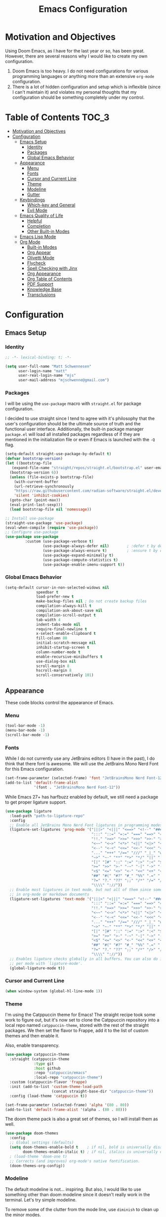 #+TITLE: Emacs Configuration
#+PROPTERTY: header-args:emacs-lisp :tangle init.el

* Motivation and Objectives

Using Doom Emacs, as I have for the last year or so, has been great. However,
there are several reasons why I would like to create my own configuration.
1. Doom Emacs is too heavy. I do not need configurations for various programming
   languages or anything more than an extensive =org-mode= configuration.
2. There is a lot of hidden configuration and setup which is inflexible (since I
   can't maintain it) and violates my personal thoughts that my configuration
   should be something completely under my control.

* Table of Contents :TOC_3:
- [[#motivation-and-objectives][Motivation and Objectives]]
- [[#configuration][Configuration]]
  - [[#emacs-setup][Emacs Setup]]
    - [[#identity][Identity]]
    - [[#packages][Packages]]
    - [[#global-emacs-behavior][Global Emacs Behavior]]
  - [[#appearance][Appearance]]
    - [[#menu][Menu]]
    - [[#fonts][Fonts]]
    - [[#cursor-and-current-line][Cursor and Current Line]]
    - [[#theme][Theme]]
    - [[#modeline][Modeline]]
    - [[#gutter][Gutter]]
  - [[#keybindings][Keybindings]]
    - [[#which-key-and-general][Which-key and General]]
    - [[#evil-mode][Evil Mode]]
  - [[#emacs-quality-of-life][Emacs Quality of Life]]
    - [[#helpful][Helpful]]
    - [[#completion][Completion]]
    - [[#other-built-in-modes][Other Built-in Modes]]
  - [[#emacs-lisp-mode][Emacs Lisp Mode]]
  - [[#org-mode][Org Mode]]
    - [[#built-in-modes][Built-in Modes]]
    - [[#org-appear][Org Appear]]
    - [[#olivetti-mode][Olivetti Mode]]
    - [[#flycheck][Flycheck]]
    - [[#spell-checking-with-jinx][Spell Checking with Jinx]]
    - [[#org-appearance][Org Appearance]]
    - [[#org-table-of-contents][Org Table of Contents]]
    - [[#pdf-support][PDF Support]]
    - [[#knowledge-base][Knowledge Base]]
    - [[#transclusions][Transclusions]]

* Configuration

** Emacs Setup
*** Identity

#+BEGIN_SRC emacs-lisp :tangle init.el
  ;; -*- lexical-binding: t; -*-

  (setq user-full-name "Matt Schwennesen"
        user-login-name "matt"
        user-real-login-name "mjs"
        user-mail-address "mjschwenne@gmail.com")
#+END_SRC

*** Packages

I will be using the =use-package= macro with =straight.el= for package
configuration.

I decided to use straight since I tend to agree with it's philosophy that the
user's configuration should be the ultimate source of truth and the functional
user interface. Additionally, the built-in package manager =package.el= will
load all installed packages regardless of if they are mentioned in the
initialization file or even if Emacs is launched with the =-Q= flag.

#+BEGIN_SRC emacs-lisp :tangle init.el
  (setq-default straight-use-package-by-default t)
  (defvar bootstrap-version)
  (let ((bootstrap-file
     (expand-file-name "straight/repos/straight.el/bootstrap.el" user-emacs-directory))
    (bootstrap-version 6))
    (unless (file-exists-p bootstrap-file)
      (with-current-buffer
      (url-retrieve-synchronously
      "https://raw.githubusercontent.com/radian-software/straight.el/develop/install.el"
      'silent 'inhibit-cookies)
    (goto-char (point-max))
    (eval-print-last-sexp)))
    (load bootstrap-file nil 'nomessage))

  ;; Install use-package
  (straight-use-package 'use-package)
  (eval-when-compile (require 'use-package))
  ;; Configure use-package
  (use-package use-package
           :custom (use-package-verbose t)
                   (use-package-always-defer nil)        ; :defer t by default
                   (use-package-always-ensure t)         ; :ensure t by default
                   (use-package-expand-minimally t)
                   (use-package-compute-statistics t)
                   (use-package-enable-imenu-support t))
#+END_SRC

*** Global Emacs Behavior

#+BEGIN_SRC emacs-lisp :tangle init.el
  (setq-default cursor-in-non-selected-widows nil
                speedbar t
                load-prefer-new t
                make-backup-files nil ; Do not create backup files
                compilation-always-kill t
                compilation-ask-about-save nil
                compilation-scroll-output t
                tab-width 4
                indent-tabs-mode nil
                require-final-newline t
                x-select-enable-clipboard t
                fill-column 80
                initial-scratch-message nil
                inhibit-startup-screen t
                column-number-mode t
                enable-recursive-minibuffers t
                use-dialog-box nil
                scroll-margin 8
                hscroll-margin 8
                scroll-conservatively 101)
#+END_SRC

** Appearance

These code blocks control the appearance of Emacs. 

*** Menu

#+BEGIN_SRC emacs-lisp :tangle init.el
  (tool-bar-mode -1)
  (menu-bar-mode -1)
  (scroll-bar-mode -1)
#+END_SRC

*** Fonts

While I do not currently use any JetBrains editors (I have in the past), I do
think that there font is awesome. We will use the JetBrains Mono Nerd Font for
this Emacs configuration.

#+BEGIN_SRC emacs-lisp :tangle init.el
  (set-frame-parameter (selected-frame) 'font "JetBrainsMono Nerd Font-12")
  (add-to-list 'default-frame-alist
               '(font . "JetBrainsMono Nerd Font-12"))
#+END_SRC

While Emacs 27+ has harfbuzz enabled by default, we still need a package to get
proper ligature support.

#+BEGIN_SRC emacs-lisp :tangle init.el
  (use-package ligature
    :load-path "path-to-ligature-repo"
    :config
    ;; Enable all JetBrains Mono Nerd Font ligatures in programming modes
    (ligature-set-ligatures 'prog-mode '("|||>" "<|||" "<==>" "<!--" "####" "~~>" "***" "||=" "||>"
                                         ":::" "::=" "=:=" "===" "==>" "=!=" "=>>" "=<<" "=/=" "!=="
                                         "!!." ">=>" ">>=" ">>>" ">>-" ">->" "->>" "-->" "---" "-<<"
                                         "<~~" "<~>" "<*>" "<||" "<|>" "<$>" "<==" "<=>" "<=<" "<->"
                                         "<--" "<-<" "<<=" "<<-" "<<<" "<+>" "</>" "###" "#_(" "..<"
                                         "..." "+++" "/==" "///" "_|_" "www" "&&" "^=" "~~" "~@" "~="
                                         "~>" "~-" "**" "*>" "*/" "||" "|}" "|]" "|=" "|>" "|-" "{|"
                                         "[|" "]#" "::" ":=" ":>" ":<" "$>" "==" "=>" "!=" "!!" ">:"
                                         ">=" ">>" ">-" "-~" "-|" "->" "--" "-<" "<~" "<*" "<|" "<:"
                                         "<$" "<=" "<>" "<-" "<<" "<+" "</" "#{" "#[" "#:" "#=" "#!"
                                         "##" "#(" "#?" "#_" "%%" ".=" ".-" ".." ".?" "+>" "++" "?:"
                                         "?=" "?." "??" ";;" "/*" "/=" "/>" "//" "__" "~~" "(*" "*)"
                                         "\\\\" "://"))
    ;; Enable most ligatures in text mode, but not all of them since some can mess with formatting
    ;; in org-mode or markdown documents
    (ligature-set-ligatures 'text-mode '("|||>" "<|||" "<==>" "<!--" "####" "~~>" "||=" "||>"
                                         ":::" "::=" "=:=" "===" "==>" "=!=" "=>>" "=<<" "=/=" "!=="
                                         "!!." ">=>" ">>=" ">>>" ">>-" ">->" "->>" "-->" "---" "-<<"
                                         "<~~" "<~>" "<*>" "<||" "<|>" "<$>" "<==" "<=>" "<=<" "<->"
                                         "<--" "<-<" "<<=" "<<-" "<<<" "<+>" "</>" "###" "#_(" "..<"
                                         "..." "+++" "/==" "///" "_|_" "www" "&&" "^=" "~~" "~@" "~="
                                         "~>" "~-" "**" "*>" "*/" "||" "|}" "|]" "|=" "|>" "|-" "{|"
                                         "[|" "]#" "::" ":=" ":>" ":<" "$>" "==" "=>" "!=" "!!" ">:"
                                         ">=" ">>" ">-" "-~" "-|" "->" "--" "-<" "<~" "<*" "<|" "<:"
                                         "<$" "<=" "<>" "<-" "<<" "<+" "</" "#{" "#[" "#:" "#=" "#!"
                                         "##" "#(" "#?" "#_" "%%" ".=" ".-" ".." ".?" "+>" "++" "?:"
                                         "?=" "?." "??" ";;" "/*" "/>" "//" "__" "~~" "(*" "*)"
                                         "\\\\" "://"))
    ;; Enables ligature checks globally in all buffers. You can also do it
    ;; per mode with `ligature-mode'.
    (global-ligature-mode t))
#+END_SRC

*** Cursor and Current Line

#+BEGIN_SRC emacs-lisp :tangle init.el
  (when window-system (global-hl-line-mode 1))
#+END_SRC

*** Theme

I'm using the Catppuccin theme for Emacs! The straight recipe took some work to
figure out, but it's now set to clone the Catppuccin repository into a local
repo named =catppuccin-theme=, stored with the rest of the straight packages. We
then set the flavor to Frappe, add it to the list of custom themes and then
enable it.

Also, enable transparency.

#+begin_src emacs-lisp :tangle init.el
  (use-package catppuccin-theme
    :straight (catppuccin-theme
               :type git
               :host github
               :repo "catppuccin/emacs"
               :local-repo "catppuccin-theme")
    :custom (catppuccin-flavor 'frappe)
    :init (add-to-list 'custom-theme-load-path
                       (concat straight-base-dir "catppuccin-theme"))
    :config (load-theme 'catppuccin t))

  (set-frame-parameter (selected-frame) 'alpha '(80 . 80))
  (add-to-list 'default-frame-alist '(alpha . (80 . 80)))
#+end_src

The doom theme pack is also a great set of themes, so I will install them as
well.

#+begin_src emacs-lisp
  (use-package doom-themes
    :config
    ;; Global settings (defaults)
    (setq doom-themes-enable-bold t    ; if nil, bold is universally disabled
          doom-themes-enable-italic t) ; if nil, italics is universally disabled
    ; (load-theme 'doom-one t)
    ;; Corrects (and improves) org-mode's native fontification.
    (doom-themes-org-config))
#+end_src

*** Modeline

The default modeline is not... inspiring. But also, I would like to use something
other than doom modeline since it doesn't really work in the terminal. Let's try
simple modeline.

To remove some of the clutter from the mode line, use =diminish= to clean up the minor modes.

Modeline packages I'm aware of:
- =simple-modeline=
- =ocodo-svg-modelines=
- =doom-modeline=

#+BEGIN_SRC emacs-lisp :tangle init.el
  (use-package diminish
    :commands diminish)

  (use-package telephone-line
    :custom telephone-line-lhs
            '((evil . (telephone-line-evil-tag-segment))
              (accent . (telephone-line-process-segment
                         telephone-line-minor-mode-segment))
              (nil . (telephone-line-buffer-segment)))
            telephone-line-rhs
            '((nil . (telephone-line-misc-info-segment
                      telephone-line-atom-encoding-segment))
              (accent . (telephone-line-major-mode-segment))
              (evil . (telephone-line-airline-position-segment)))
    :config
      (set-face-foreground 'telephone-line-evil
                           (alist-get 'base catppuccin-frappe-colors))
      (set-face-background 'telephone-line-evil-normal
                           (alist-get 'blue catppuccin-frappe-colors))
      (set-face-background 'telephone-line-evil-insert
                           (alist-get 'green catppuccin-frappe-colors))
      (set-face-background 'telephone-line-evil-visual
                           (alist-get 'mauve catppuccin-frappe-colors))
      (set-face-background 'telephone-line-evil-emacs
                           (alist-get 'red catppuccin-frappe-colors))
      (set-face-background 'telephone-line-evil-operator
                           (alist-get 'peach catppuccin-frappe-colors))
      (set-face-background 'telephone-line-evil-motion
                           (alist-get 'pink catppuccin-frappe-colors))
      (set-face-attribute 'telephone-line-accent-active t
                          :foreground
                            (alist-get 'text catppuccin-frappe-colors)
                          :background
                            (alist-get 'surface1 catppuccin-frappe-colors))
      (set-face-attribute 'mode-line t
                          :foreground (alist-get 'text catppuccin-frappe-colors)
                          :background (alist-get 'base catppuccin-frappe-colors))
      (telephone-line-mode +1))
#+END_SRC

*** Gutter

Turn on relative line numbers and the vim tilde fringe.

#+BEGIN_SRC emacs-lisp :tangle init.el 
 (setq display-line-numbers-type 'relative
        display-line-numbers-current-absolute t)
  (add-hook 'prog-mode-hook #'display-line-numbers-mode)
  (add-hook 'text-mode-hook #'display-line-numbers-mode)
  (add-hook 'conf-mode-hook #'display-line-numbers-mode)

  (use-package vi-tilde-fringe
    :diminish vi-tilde-fringe-mode
    :config (global-vi-tilde-fringe-mode))
#+END_SRC

** Keybindings

*** Which-key and General

These are two packages designed to help manage keybindings in Emacs.

**** Which-key

Shows a pop-up window with avalibale keybindings.

#+BEGIN_SRC emacs-lisp :tangle init.el
  (use-package which-key
    :diminish which-key-mode
    :config (which-key-mode 1))
#+END_SRC

**** General

#+BEGIN_SRC emacs-lisp :tangle init.el
  (use-package general
    :config (general-evil-setup)
            (general-auto-unbind-keys)
            (general-create-definer mjs-leader-def
              :prefix "SPC"
              :non-normal-prefix "M-SPC")
            (general-create-definer mjs-local-leader-def
              :prefix "SPC m"
              :non-normal-prefix "M-SPC m")
            (general-unbind :states 'insert :keymaps 'global-map "M-SPC"))
#+END_SRC

*** Evil Mode

Maw-haw-haw! Evil mode is the package for vim keybindings in Emacs and as a
historic (and current) neovim user, the set of evil packages is essentaial for me
to have a productive workflow.

There are actually a lot of =evil-= packages out there that I'm using, each one of which
brings more of that modal editing goodness to Emacs.

#+BEGIN_SRC emacs-lisp :tangle init.el
  (use-package evil
    :demand t
    :diminish evil-mode
    :custom (evil-want-keybinding nil)
            (evil-want-integration t)
            (evil-echo-state nil)
    :config (evil-mode 1))

  ;; Make evil search similar to vim
  (evil-select-search-module 'evil-search-module 'evil-search)

  ;; Rebind `universal-argument` to 'C-M-u' since 'C-u' now scrolls the buffer
  (global-set-key (kbd "C-M-u") 'universal-argument)

  ;; Use visual line movements by default
  (evil-global-set-key 'motion "j" 'evil-next-visual-line)
  (evil-global-set-key 'motion "k" 'evil-previous-visual-line)
 #+END_SRC

 Now for the =evil= packages.
 - =evil-org= helps extend vim keybindings to parts of =org-mode= not covered by
   =evil= itself, such as the calendar and agenda.
 - =evil-collection= extends vim keybidings to places like the minibuffer and
   unifies movement keys.
 - =evil-args= adds text motions to argument lists in functions.
 - =evil-easymotion= easily jump without spamming motions
 - =evil-surround= adding markers like '"' around text objects.
 - =evil-embrace= extends =evil-surround= for more arbitary pairs.
 - =evil-escape= return to normal mode with a key-chord.
 - =evil-exchange= swap the places of text objects.
 - =evil-goggles= highlight text as actions are being taken on it.
 - =evil-indent-plus= define text objects of lines of text at the same indentation levels.
 - =evil-lion= provides align operators =gl= and =gL= to align things like
   blocks of variable assignments.
 - =evil-nerd-commenter= quickly comment and uncomment lines of code.
 - =evil-numbers= increment and decrement number literals easily.
 - =evil-quick-diff= fast diff between lines of text.
 - =evil-snipe= character searches based on two characters.

#+BEGIN_SRC emacs-lisp :tangle init.el
  (use-package evil-org
    :after org evil
    :diminish evil-org-mode
    :hook (org-mode . evil-org-mode)
    :config (require 'evil-org-agenda)
            (evil-org-agenda-set-keys))

  (use-package evil-collection
    :after evil
    :diminish evil-collection-unimpaired-mode
    :custom (evil-collection-setup-minibuffer t)
    :config (evil-collection-init))

  (use-package evil-args
    :after evil
    :custom (evil-args-delimiters '(" ")) ; defualt value is '("," ";")
                                          ; may want to investiage major-mode dependent
                                          ; values 
    :general (:keymaps 'evil-inner-text-objects-map "a" 'evil-inner-arg)
             (:keymaps 'evil-outer-text-objects-map "a" 'evil-outer-arg)
             (:states 'normal
                      "L" 'evil-forward-arg
                      "H" 'evil-backwards-arg
                      "K" 'evil-jump-out-args)
             (:states 'motion
                      "L" 'evil-forward-arg
                      "H" 'evil-backwards-arg))

  (use-package evil-easymotion
    :after evil
    :general (:states 'motion "SPC SPC" '(nil :which-key "Easy Motion")
                              "SPC SPC" evilem-map))

  (use-package evil-surround
    :after evil
    :config (global-evil-surround-mode 1))

  (use-package evil-embrace
    :after evil-surround
    :config (add-hook 'org-mode-hook 'embrace-org-mode-hook)
            (evil-embrace-enable-evil-surround-integration))

  (use-package evil-escape
    :after evil
    :diminish evil-escape-mode
    :custom (evil-escape-key-sequence "jk")
    :config (evil-escape-mode))

  (use-package evil-exchange
    :after evil
    :config (evil-exchange-install))

  (use-package evil-goggles
    :after evil
    :diminish evil-goggles-mode
    :config (evil-goggles-mode 1))

  (use-package evil-indent-plus
    :after evil
    :config (evil-indent-plus-default-bindings))

  (use-package evil-lion
    :after evil
    :commands evil-lion-left evil-lion-right
    :general (:states 'normal
                      "g a " #'evil-lion-left
                      "g A " #'evil-lion-right))

  ;; TODO move this from the default keymap to match nvim or vice versa
  (use-package evil-nerd-commenter
    :after evil
    :config (evilnc-default-hotkeys nil t))

  (use-package evil-numbers
    :after evil
    :commands evil-numbers/inc-at-pt evil-numbers/dec-at-pt
    :general (:states '(normal visual)
                      "g -" '("Decrement Number at Point" . evil-numbers/dec-at-pt)
                      "g =" '("Increment Number at Point" . evil-numbers/inc-at-pt)))

  (use-package evil-quick-diff
    :after evil
    :straight (:host github :repo "rgrinberg/evil-quick-diff")
    :config (evil-quick-diff-install))

  (use-package evil-snipe
    :after evil
    :diminish evil-snipe-local-mode
    :custom (evil-snipe-smart-case t)
            (evil-snipe-tab-increment t)
    :config (evil-snipe-mode +1)
            (evil-snipe-override-mode +1))

  (use-package evil-visualstar
    :after evil
    :commands (evil-visualstar/begin-search
               evil-visualstar/begin-search-forward
               evil-visualstar/begin-search-backwards)
    :custom (evil-visualstar/persistent nil)
    :init (evil-define-key* 'visual 'global
            "*" #'evil-visualstar/begin-search-forward
            "#" #'evil-visualstar/begin-search-backward))

  (use-package vimish-fold
    :after evil
    :diminish vimish-fold-mode)

  (use-package evil-vimish-fold
    :after vimish-fold
    :diminish evil-vimish-fold-mode
    :init (setq evil-vimish-fold-target-modes '(prog-mode conf-mode text-mode))
    :config (global-evil-vimish-fold-mode))
#+END_SRC

** Emacs Quality of Life

*** Helpful

#+BEGIN_SRC emacs-lisp :tangle init.el
  (use-package helpful
    :commands (helpful-callable helpful-function helpful-macro helpful-command
               helpful-key helpful-variable helpful-at-point)
    :general (mjs-leader-def :states '(normal insert)
                             "h" '(nil :which-key "Help")
                             "h f" '("Callable" . helpful-callable)
                             "h F" '("Function" . helpful-function)
                             "h t" '("Text (Face)" . describe-face)
                             "h m" '("Mode" . describe-mode)
                             "h M" '("Macro" . helpful-macro)
                             "h x" '("Command" . helpful-command)
                             "h k" '("Key" . helpful-key)
                             "h K" '("Kaymap" . describe-keymap)
                             "h v" '("Variable" . helpful-variable)
                             "h p" '("Thing-at-Point" . helpful-at-point)
                             "h s" '("Symbol" . helpful-symbol)
                             "h q" '("Kill Help Buffers" . helpful-kill-buffers)))
#+END_SRC

*** Completion

There are two forms of completion that need to be configured.

**** Minibuffer Completion

This type of completion shows up when we are interacting with the minibuffer,
like after pressing =M-x= or searching for a variable to get help with.

I will be using the =veritco= set of packages to configure minibuffer completion.

#+BEGIN_SRC emacs-lisp :tangle init.el
    (use-package vertico
      :custom (vertico-resize t)
              (vertico-cycle t)
              (enable-recursive-minibuffers t)
      :init (defun crm-indicator (args)
              (cons (format "[CRM%s] %s"
                            (replace-regexp-in-string
                             "\\`\\[.*?\\*\\|\\[.*?]\\*\\'" ""
                             crm-separator)
                            (car args))
                    (cdr args)))
            (advice-add #'completing-read-multiple :filter-args #'crm-indicator)
            (setq minibuffer-prompt-properties
                  '(read-only t cursor-intangible f face minibuffer-prompt))
            (add-hook 'minibuffer-setup-hook #'cursor-intangible-mode)
            ;; While my understanding is that this should go in the :config
            ;; section, it doesn't seem to actually cause the mode to be
            ;; properly enabled when called from that section for some reason.
            (vertico-mode)
      :general (:keymaps 'vertico-map
                         "M-RET" #'vertico-exit-input
                         "C-j"   #'vertico-next
                         "C-M-j" #'vertico-next-group
                         "C-k"   #'vertico-previous
                         "C-M-k" #'vertico-previous-group
                         "M-TAB" #'minibuffer-complete
                         "?"     #'minibuffer-completion-help))

    (use-package savehist
      :after vertico
      :config (savehist-mode))

    (use-package marginalia
      :general (:keymaps 'minibuffer-local-map
                         "M-A" #'marginalia-cycle)
      :init (marginalia-mode))

  (use-package nerd-icons-completion
    :config (nerd-icons-completion-mode))

  (use-package orderless
    :ensure t
    :custom (completion-styles '(substring orderless basic))
            (completion-category-overrides '((file (styles basic partial-completion))))) 
#+END_SRC

***** Consult

Provides completing-read functionality for many different types of searches or
navigations.

#+BEGIN_SRC emacs-lisp :tangle init.el
    (use-package consult
      :init (recentf-mode 1)
      :custom (register-preview-function #'consult-register-format)
              (register-preview-delay 0.5)
      :general (mjs-leader-def :states '(normal insert)
                 "c"     '(nil :which-key "Consult")
                 "c b"   '("Buffer" . consult-buffer)
                 "c c"   '("Complex Command" . consult-complex-command)
                 "c e"   '("Compile Error" . consult-compile-error)
                 "c f"   '("Recent Files" . consult-recent-file)
                 "c g"   '(nil :which-key "External Search")
                 "c g g" '("Grep" . consult-grep)
                 "c g r" '("Ripgrep" . consult-ripgrep)
                 "c g f" '("Find" . consult-find)
                 "c g l" '("Locate" . consult-locate)
                 "c h"   '(nil :which-key "Help")
                 "c h i" '("Emacs Info" . consult-info)
                 "c h m" '("UNIX Manual" . consult-man)
                 "c m"   '(nil :which-key "Modes")
                 "c m m" '("Minor Modes" . consult-minor-mode-menu)
                 "c m c" '("Mode Commands" . consult-mode-command)
                 "c M"   '("Macro" . consult-kmacro)
                 "c n"   '(nil :which-key "Navigation")
                 "c n i" '("imenu" . consult-imenu)
                 "c n I" '("Multi-imenu" . consult-imenu-multi)
                 "c n l" '("Goto Line" . consult-goto-line)
                 "c n m" '("Goto Mark" . consult-mark)
                 "c n M" '("Goto Global Mark" . consult-global-mark)
                 "c n o" '("Outline" . consult-outline)
                 "c o"   '(nil :which-key "Org")
                 "c o a" '("Agenda" . consult-org-agenda)
                 "c o h" '("Heading" . consult-org-heading)
                 "c r"   '("Registers" . consult-register)
                 "c s"   '(nil :which-key "Search")
                 "c s l" '("Line" . consult-line)
                 "c s m" '("Multi-buffer line" . consult-line-multi)
                 "c t"   '("Themes" . consult-theme)
                 "c y"   '(nil :which-key "Yank")
                 "c y k" '("Kill Ring" . consult-yank-from-kill-ring)
                 "c y p" '("Pop" . consult-yank-pop)
                 "c y r" '("Replace" . consult-yank-replace))
      :config (advice-add #'register-preview :override #'consult-register-window))

#+END_SRC

***** Embark

Embark is a package which is designed to run a command based on what is neat
point. The command =embark-act= is like a prefix-key for a keymap of actions
relevant to the target at point. The documentation states that you can think
of =embark-act= is a keyboard-based right-click contextual menu.

#+BEGIN_SRC emacs-lisp :tangle init.el
  (use-package embark
    :commands embark-act embark-dwim embark-bindings
    :general (mjs-leader-def :states '(normal insert)
               "a" '("Embark Act"       . embark-act)
               "A" '("Embark DWIM"      . embark-dwim)
               "h e" '("Emark Bindings" . embark-bindings))
    :custom (prefix-help-command #'embark-prefix-help-command)
            (embark-prompter #'embark-completing-read-prompter))
    ; :init (add-hook 'eldoc-documentation-functions #'embark-eldoc-first-target))

  (use-package embark-consult
    :hook (embark-collect-mode . consult-preview-at-point-mode))
#+END_SRC

**** Completion at Point

In addition to having a window pop-up when dealing with the mini-buffer, we
can also have completion at point while typing in a buffer.

#+BEGIN_SRC emacs-lisp :tangle init.el
    (use-package corfu
      :custom (corfu-cycle t)
              (completion-cycle-threshold 3)
              (corfu-auto t)
              (corfu-quit-no-match t)
              (corfu-preselect 'prompt)
      :general (:keymaps 'corfu-map
                         "TAB" #'corfu-next
                         [tab] #'corfu-next
                         "S-TAB" #'corfu-previous
                         [backtab] #'corfu-previous)
      :init (global-corfu-mode))

    (use-package cape
      :hook (prog-mode . (lambda ()
                           (add-to-list 'completion-at-point-functions #'cape-keywords)))
            (text-mode . (lambda ()
                           (add-to-list 'completion-at-point-functions #'cape-dict)
                           (add-to-list 'completion-at-point-functions #'cape-dabbrev)))
            (org-mode . (lambda ()
                          (add-to-list 'completion-at-point-functions #'cape-elisp-block)))
      :config (add-to-list 'completion-at-point-functions #'cape-file))

    (use-package company-wordfreq
      :init (add-to-list 'completion-at-point-functions (cape-company-to-capf #'company-wordfreq)))
#+END_SRC

*** Other Built-in Modes

#+begin_src emacs-lisp :tangle init.el
  (global-prettify-symbols-mode +1)
#+end_src

** Emacs Lisp Mode

This Emacs configuration is targeted specifically at extensive writing in
=org-mode= and may be extended to a few other writing focused modes (Like LaTeX).
My primary coding editor is neovim and I have no current intention to replace that.

That being said, it's basically impossible to be configuring Emacs and /not/ writing
some amount of elisp, so we'll definitely want a few packages to help with that.

For heavy lisp editing, I will probably want to configure =lispy= and =lispyville=,
but I don't need those yet so I'm choicing to procrastinate.

#+BEGIN_SRC emacs-lisp :tangle init.el
  (use-package macrostep
    :commands marcostep-expand
    :general (mjs-leader-def :states '(normal insert)
               :keymaps 'emacs-lisp-mode-map
               "e" '("Expand Macro" . macrostep-expand)))

  (use-package elisp-def
    :commands elisp-def
    :general (mjs-leader-def :states '(normal insert)
               :keymaps 'emacs-lisp-mode-map
               "d" '("Find Definition" . elisp-def)))

  (use-package elisp-demos
    :config (advice-add 'helpful-update
                        :after #'elisp-demos-advice-helpful-update))

  (use-package highlight-quoted
    :diminish highlight-quoted-mode
    :hook (emacs-lisp-mode . highlight-quoted-mode))
#+END_SRC

** Org Mode

This is the primary reason why I use Emacs in the first place, so the =org-mode=
configuration should be quite extensive.

For some reason, it would seem that =evil= and =org= aren't the greatest of
friends and this can have some interesting impacts on how =src= blocks are
indented while editing them inside the =org= document directly. Behaviors I've
seem include inserting 2 spaces at the beginning of each line when I hit
=<return>= and hitting =<tab>= having no effect.

The below block makes a solid but not perfect attempt to correct some of these
issues. This code was taken almost directly from DOOM Emacs. The last piece of
the puzzle was setting =tab-always-indent= to =nil=, which ironically fixed the
problem of =<tab>= not always indenting the file. I do believe that there is
more work that can be done here, but for the moment it works well enough to
continue to work on this configuration.

TODO: Fix the 2 space indentation which is reset when =<tab>= is pressed.

#+BEGIN_SRC emacs-lisp :tangle init.el
  (use-package org)

  (defun mjs/org-fix-newline-and-indent (&optional indent _arg _interactive)
    "Mimic `newline-and-indent' in src blocks w/ lang-appropriate indentation."
    (when (and org-src-tab-acts-natively (org-in-src-block-p t))
      (save-window-excursion
        (org-babel-do-in-edit-buffer
         (call-interactively #'indent-for-tab-command)))))

  (advice-add #'org-return :after #'mjs/org-fix-newline-and-indent)

  (defun mjs/org-return (&optional indent arg interactive)
    "Automatically indent when calling `org-return'."
    (interactive)
    (org-return electric-indent-mode))
  (general-define-key :states 'insert :keymaps 'org-mode-map "RET" #'mjs/org-return)

  (setq tab-always-indent nil)
  ;; (setq org-src-preserve-indentation t)
#+END_SRC

*** Built-in Modes

#+BEGIN_SRC emacs-lisp :tangle init.el
  (customize-set-variable 'org-directory "~/Documents/")

  (add-hook 'org-mode-hook 'auto-fill-mode)
  (diminish 'auto-fill-function)
  (customize-set-variable 'org-startup-with-inline-images t)
  (customize-set-variable 'org-image-actual-width '(600))
  (customize-set-variable 'org-startup-align-all-tables t)
  (customize-set-variable 'org-startup-folded 'content)
#+END_SRC

**** Babel

#+BEGIN_SRC emacs-lisp :tangle init.el
  (org-babel-do-load-languages
      'org-babel-load-languages
      '((C . t)
        ;; (cpp . t)
        (emacs-lisp . t)
        (latex . t)
        (python . t)
        (R . t)
        (java . t)))

  (require 'org-tempo)

  ;; There should be a better way to do this, but I haven't found it yet
  (add-to-list 'org-structure-template-alist '("sC" . "src C"))
  ;; (add-to-list 'org-structure-template-alist '("scpp" . "src cpp"))
  (add-to-list 'org-structure-template-alist '("el" . "src emacs-lisp"))
  (add-to-list 'org-structure-template-alist '("t" . "src latex"))
  (add-to-list 'org-structure-template-alist '("p" . "src python"))
  (add-to-list 'org-structure-template-alist '("R" . "src R"))
  (add-to-list 'org-structure-template-alist '("j" . "src java"))
#+END_SRC

***** Eros Mode

When working with Emacs Lisp (which is rather frequently), we can use
=eval-last-sexp= to slowly evaluate lisp. Eros displays the result of the
evaluation and displays it as an overlay, rather than printing it to the
mini-buffer.

#+begin_src emacs-lisp :tangle init.el
  (use-package eros
    :after org
    :hook (org-mode . eros-mode))
#+end_src

**** Capture Templates

Update the capture headers to use =evil= keybindings. This is the line of text
which tells you how to save the capture, normally =C-c C-f=, =C-c C-k= and =C-c C-r=
(I think). I've changed those to display the =evil= keybidings defined below.

#+begin_src emacs-lisp :tangle init.el
  (mjs-leader-def :keymaps 'org-capture-mode-map
    "C"   '(nil :which-key "Capture")
    "C f" '("Finish Capture" . org-capture-finalize)
    "C k" '("Abort Capture" . org-capture-kill)
    "C r" '("Refile Capture" . org-capture-refile))

  (defun mjs/org-capture-update-header ()
    (setq header-line-format
          (format "%s%s%s"
                  (propertize (abbreviate-file-name
                               (buffer-file-name (buffer-base-buffer)))
                               'face 'font-lock-string-face)
                  " -> "
                  (concat
                   "Capture Buffer. Finish "
                   (propertize "SPC C f" 'face 'help-key-binding)
                   ", refile "
                   (propertize "SPC C r" 'face 'help-key-binding)
                   ", abort "
                   (propertize "SPC C k" 'face 'help-key-binding)
                   " in normal mode."
                   ))))

  (add-hook 'org-capture-mode-hook #'mjs/org-capture-update-header)
#+end_src

**** LaTeX Fragments

This package is similar to =org-appear= but works with LaTeX previews for math
equations. It is currently configured to always preview all LaTeX fragments in a
document upon opening it, and then I have a cheeky method to simulate the manual
mode from =org-appear= for evil insert state hooks. Finally, the exit hook
configuration will preview the current LaTeX fragment if we ~<escape>~ while
inside it.

Below is a test fragment.

$$ \binom{n}{k} = \frac{n!}{k! \times (n-k)!} $$

#+begin_src emacs-lisp :tangle init.el
  (customize-set-variable 'org-startup-with-latex-preview t)
  (setq org-format-latex-options (plist-put org-format-latex-options :scale 1.5))
  (add-to-list 'org-latex-packages-alist '("" "sfmath" t))
  (add-to-list 'org-latex-packages-alist '("margin=1in" "geometry" t))
  (add-to-list 'org-latex-packages-alist '("" "parskip" t))

  (use-package org-fragtog
   :hook (org-mode . (lambda ()
                       (add-hook 'evil-insert-state-entry-hook
                                 (lambda ()
                                   (when (eq major-mode 'org-mode)
                                     (org-fragtog-mode +1))))
                       (add-hook 'evil-insert-state-exit-hook
                                 (lambda ()
                                   (when (eq major-mode 'org-mode)
                                     (progn
                                       (org-fragtog-mode -1)
                                       (if (org-inside-LaTeX-fragment-p)
                                           (org-latex-preview)))))))))
#+end_src

*** Org Appear

This package performs automatic hiding of emphasis markers like Obsidian's live
preview feature.

#+begin_src emacs-lisp :tangle init.el
  (use-package org-appear
    :after org
    :custom (org-hide-emphasis-markers t)
            (org-appear-autolinks t)
            (org-appear-trigger 'manual)
    :hook (org-mode . (lambda ()
                         (org-appear-mode t)
                         (add-hook 'evil-insert-state-entry-hook
                                   #'org-appear-manual-start nil t)
                         (add-hook 'evil-insert-state-exit-hook
                                   #'org-appear-manual-stop nil t))))
#+end_src

*** Olivetti Mode

This is a simple mode which centers the text on the screen. I have noticed a few
times that when a new window is opened, the centered text doesn't adjust and
becomes truncated, but this seems to be an intermittent issue and I will
investigate when and if it becomes a larger problem.

#+begin_src emacs-lisp :tangle init.el
  (use-package olivetti-mode
    :straight (olivetti :local-repo "olivetti")
    :custom (olivetti-body-width 100)
            (olivetti-lighter " 󰘞")
    :hook org-mode
    :init (diminish 'visual-line-mode))
#+end_src

*** Flycheck

Flycheck is syntax checking package. For =org= mode, I'm going to use it to check
my grammar.

#+begin_src emacs-lisp :tangle init.el
  (use-package flycheck
    :diminish " 󰨮"
    :init (global-flycheck-mode))
#+end_src

**** Flycheck Vale

Vale is an open source grammar check which seems easier to use and configure
than =language-tool=, so let's try it out.

#+begin_src emacs-lisp :tangle init.el
  (use-package flycheck-vale
    :config (flycheck-vale-setup))
#+end_src

*** Spell Checking with Jinx

Jinx is a new-ish Emacs package which only spell-checks the portion of the
buffer which is currently visual.

#+begin_src emacs-lisp :tangle init.el
  (use-package jinx
    :diminish " 󰓆"
    :hook (emacs-startup . global-jinx-mode)
    :general (:states '(normal visual) :keymaps 'jinx-mode-map
                      "z =" #'jinx-correct
                      "Z =" #'jinx-languages)
              (:keymaps 'evil-motion-state-map
                        "[ s" #'jinx-previous
                        "] s" #'jinx-next))
#+end_src

*** Org Appearance

**** Org Superstar

Replace those boring '*' we use for org headlines with exciting Unicode
characters! Also, enable =org-indent-mode= and hide the leading stars.

#+begin_src emacs-lisp :tangle init.el
  (add-hook 'org-mode-hook 'org-indent-mode)
  (add-hook 'org-indent-mode-hook (lambda () (diminish 'org-indent-mode)))
  
  (use-package org-superstar-mode
    :straight (org-superstar :local-repo "org-superstar")
    :after org
    :custom (org-superstar-leading-bullet nil)
            (org-hide-leading-stars t)
    :hook org-mode)
#+end_src

**** Org Fancy Priorities

In a continuation of the theme, we can replace task priorities with fancy
symbols too!

#+begin_src emacs-lisp :tangle init.el
  (use-package org-fancy-priorities
    :diminish org-fancy-priorities-mode
    :after org
    :hook (org-mode . org-fancy-priorities-mode))
#+end_src

# Local Variables:
# jinx-local-words: "Catppuccin Flycheck neovim"
# End:

*** Org Table of Contents

#+begin_src emacs-lisp :tangle init.el
  (use-package toc-org
    :hook (org-mode . toc-org-mode))
#+end_src

*** PDF Support

Most of this configuration is taken from DOOM Emacs.

#+begin_src emacs-lisp :tangle init.el
  (use-package pdf-tools
    :mode ("\\.pdf\\'" . pdf-view-mode)
    :magic ("%PDF" . pdf-view-mode)
    :custom (pdf-view-display-size 'fit-page)
            (pdf-view-use-scaling t)
            (pdf-view-use-imagemagick nil)
    :config
      ;; Silence large file prompts for PDFs
      (defun mjs/suppress-large-file-prompts (fn size op-type filename
                                                 &optional offer-raw)
        (unless (string-match-p "\\.pdf\\'" filename)
          (funcall fn size op-type filename offer-raw)))
      (advice-add #'abort-if-file-too-large :around
                  #'mjs/suppress-large-file-prompts)
      ;; Add message about needing to install the pdf server.
      (defun mjs/install-epdfinfo-message (fn &rest args)
        (if (and (require 'pdf-info nil t)
                 (or (pdf-info-running-p)
                     (ignore-errors (pdf-info-check-epdfinfo) t)))
            (apply fn args)
          (fundamental-mode)
          (message "Viewing PDFs in Emacs requires epdfinfo. Use `M-x pdf-tools-install' to build it")))
      (advice-add #'pdf-view-mode :around #'mjs/install-epdfinfo-message)
      (pdf-tools-install-noverify))

  (use-package saveplace-pdf-view
    :after pdf-view)
#+end_src

**** Org PDF Integration

Provides a custom link type for =org= files. This code block is taken from the
=org-pdftools= README.

#+begin_src emacs-lisp :tangle init.el
    (use-package org-noter
      :config
      ;; Your org-noter config ........
      (require 'org-noter-pdf "~/.config/emacs-configs/mjs/straight/repos/org-pdftools/org-noter-pdftools.el"))

    (use-package org-pdftools
      :hook (org-mode . org-pdftools-setup-link))

    (use-package org-noter-pdftools
      :load-path "straight/repos/org-pdftools/"
      :after org-noter
      :config
      ;; Add a function to ensure precise note is inserted
      (defun org-noter-pdftools-insert-precise-note (&optional toggle-no-questions)
        (interactive "P")
        (org-noter--with-valid-session
         (let ((org-noter-insert-note-no-questions (if toggle-no-questions
                                                       (not org-noter-insert-note-no-questions)
                                                     org-noter-insert-note-no-questions))
               (org-pdftools-use-isearch-link t)
               (org-pdftools-use-freepointer-annot t))
           (org-noter-insert-note (org-noter--get-precise-info)))))

      ;; fix https://github.com/weirdNox/org-noter/pull/93/commits/f8349ae7575e599f375de1be6be2d0d5de4e6cbf
      (defun org-noter-set-start-location (&optional arg)
        "When opening a session with this document, go to the current location.
    With a prefix ARG, remove start location."
        (interactive "P")
        (org-noter--with-valid-session
         (let ((inhibit-read-only t)
               (ast (org-noter--parse-root))
               (location (org-noter--doc-approx-location (when (called-interactively-p 'any) 'interactive))))
           (with-current-buffer (org-noter--session-notes-buffer session)
             (org-with-wide-buffer
              (goto-char (org-element-property :begin ast))
              (if arg
                  (org-entry-delete nil org-noter-property-note-location)
                (org-entry-put nil org-noter-property-note-location
                               (org-noter--pretty-print-location location))))))))
      (with-eval-after-load 'pdf-annot
        (add-hook 'pdf-annot-activate-handler-functions #'org-noter-pdftools-jump-to-note)))
#+end_src

*** Knowledge Base

Most of my knowledge base functionality is done with =org-roam=, but some parts of
my Pathfinder game require =vulpea=, an additional library which extends
=org-roam=.

#+begin_src emacs-lisp :tangle init.el
  (use-package org-roam
    :custom (org-roam-directory (file-truename org-directory))
    :general (mjs-leader-def :states 'normal
               "n" '(nil :which-key "Roam")
               "n b" '("Toggle Roam Buffer" . org-roam-buffer-toggle)
               "n f" '("Find Node" . org-roam-node-find)
               "n g" '("Graph" . org-roam-graph)
               "n i" '("Insert Link" . org-roam-node-insert)
               "n c" '("Roam Capture" . org-roam-capture)
               "n s" '("Roam Sync" . org-roam-db-sync)
               "n d" '("Daily" . org-roam-dailies-capture-today))
    :hook (org-mode . org-roam-db-autosync-mode))

  (use-package vulpea
    :hook (org-roam-db-autosync-mode . vulpea-db-autosync-enable))
#+end_src

*** Transclusions

A transclusion is when instead of just having a link, we display the contents of
that link as well. This is a very powerful feature that I only used occasionally
in Obsidian, but since I have the option of using that same feature via
=org-transclusions=, I might as well use it!

#+begin_src emacs-lisp
  (use-package org-transclusion
    :after org
    :general (mjs-local-leader-def :states 'normal :keymaps 'org-mode-map
               "u" '(nil :which-key "Transclusions")
               "u a" '("Add Transclusion" . org-transclusion-add)
               "u u" '("Activate All Transclusions" . org-transclusion-mode)
               "u r" '("Remove Transclusion" . org-transclusion-remove))
#+end_src

